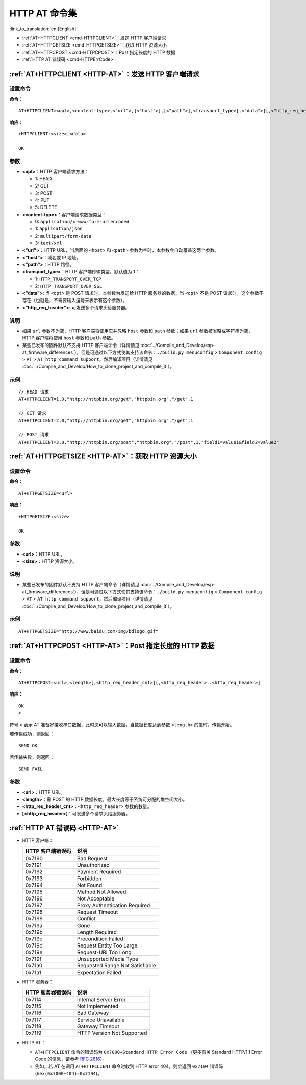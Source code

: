 .. _HTTP-AT:

HTTP AT 命令集
================

:link_to_translation:`en:[English]`

-  :ref:`AT+HTTPCLIENT <cmd-HTTPCLIENT>`：发送 HTTP 客户端请求
-  :ref:`AT+HTTPGETSIZE <cmd-HTTPGETSIZE>`：获取 HTTP 资源大小
-  :ref:`AT+HTTPCPOST <cmd-HTTPCPOST>`：Post 指定长度的 HTTP 数据
-  :ref:`HTTP AT 错误码 <cmd-HTTPErrCode>`

.. _cmd-HTTPCLIENT:

:ref:`AT+HTTPCLIENT <HTTP-AT>`：发送 HTTP 客户端请求
------------------------------------------------------------

设置命令
^^^^^^^^

**命令：**

::

    AT+HTTPCLIENT=<opt>,<content-type>,<"url">,[<"host">],[<"path">],<transport_type>[,<"data">][,<"http_req_header">][,<"http_req_header">][...]

**响应：**

::

    +HTTPCLIENT:<size>,<data>

    OK

参数
^^^^

-  **<opt>**：HTTP 客户端请求方法：
   
   -  1: HEAD
   -  2: GET
   -  3: POST
   -  4: PUT
   -  5: DELETE

-  **<content-type>**：客户端请求数据类型：

   -  0: ``application/x-www-form-urlencoded``
   -  1: ``application/json``
   -  2: ``multipart/form-data``
   -  3: ``text/xml``

-  **<"url">**：HTTP URL，当后面的 ``<host>`` 和 ``<path>`` 参数为空时，本参数会自动覆盖这两个参数。
-  **<"host">**：域名或 IP 地址。
-  **<"path">**：HTTP 路径。
-  **<transport_type>**：HTTP 客户端传输类型，默认值为 1：

   -  1: ``HTTP_TRANSPORT_OVER_TCP``
   -  2: ``HTTP_TRANSPORT_OVER_SSL``

-  **<"data">**: 当 ``<opt>`` 是 POST 请求时，本参数为发送给 HTTP 服务器的数据。当 ``<opt>`` 不是 POST 请求时，这个参数不存在（也就是，不需要输入逗号来表示有这个参数）。
-  **<"http_req_header">**: 可发送多个请求头给服务器。

说明
^^^^

-  如果 ``url`` 参数不为空，HTTP 客户端将使用它并忽略 ``host`` 参数和 ``path`` 参数；如果 ``url`` 参数被省略或字符串为空，HTTP 客户端将使用 ``host`` 参数和 ``path`` 参数。
-  某些已发布的固件默认不支持 HTTP 客户端命令（详情请见 :doc:`../Compile_and_Develop/esp-at_firmware_differences`），但是可通过以下方式使其支持该命令：``./build.py menuconfig`` > ``Component config`` > ``AT`` > ``AT http command support``，然后编译项目（详情请见 :doc:`../Compile_and_Develop/How_to_clone_project_and_compile_it`）。

示例
^^^^

::

    // HEAD 请求
    AT+HTTPCLIENT=1,0,"http://httpbin.org/get","httpbin.org","/get",1

    // GET 请求
    AT+HTTPCLIENT=2,0,"http://httpbin.org/get","httpbin.org","/get",1

    // POST 请求
    AT+HTTPCLIENT=3,0,"http://httpbin.org/post","httpbin.org","/post",1,"field1=value1&field2=value2"


.. _cmd-HTTPGETSIZE:

:ref:`AT+HTTPGETSIZE <HTTP-AT>`：获取 HTTP 资源大小
-----------------------------------------------------------

设置命令
^^^^^^^^

**命令：**

::

    AT+HTTPGETSIZE=<url>

**响应：**

::

    +HTTPGETSIZE:<size>

    OK

参数
^^^^
- **<url>**：HTTP URL。
- **<size>**：HTTP 资源大小。

说明
^^^^

-  某些已发布的固件默认不支持 HTTP 客户端命令（详情请见 :doc:`../Compile_and_Develop/esp-at_firmware_differences`），但是可通过以下方式使其支持该命令：``./build.py menuconfig`` > ``Component config`` > ``AT`` > ``AT http command support``，然后编译项目（详情请见 :doc:`../Compile_and_Develop/How_to_clone_project_and_compile_it`）。

示例
^^^^

::

    AT+HTTPGETSIZE="http://www.baidu.com/img/bdlogo.gif"

.. _cmd-HTTPCPOST:

:ref:`AT+HTTPCPOST <HTTP-AT>`：Post 指定长度的 HTTP 数据
------------------------------------------------------------------

设置命令
^^^^^^^^

**命令：**

::

    AT+HTTPCPOST=<url>,<length>[,<http_req_header_cnt>][,<http_req_header>..<http_req_header>]

**响应：**

::

    OK
    >

符号 ``>`` 表示 AT 准备好接收串口数据，此时您可以输入数据，当数据长度达到参数 ``<length>`` 的值时，传输开始。

若传输成功，则返回：

::

    SEND OK

若传输失败，则返回：

::

    SEND FAIL

参数
^^^^
- **<url>**：HTTP URL。
- **<length>**：需 POST 的 HTTP 数据长度。最大长度等于系统可分配的堆空间大小。
- **<http_req_header_cnt>**：``<http_req_header>`` 参数的数量。
- **[<http_req_header>]**：可发送多个请求头给服务器。

.. _cmd-HTTPErrCode:

:ref:`HTTP AT 错误码 <HTTP-AT>`
-------------------------------------

-  HTTP 客户端：

   .. list-table::          
      :header-rows: 1         
          
      * - HTTP 客户端错误码
        - 说明     
      * - 0x7190
        - Bad Request  
      * - 0x7191
        - Unauthorized  
      * - 0x7192
        - Payment Required 
      * - 0x7193
        - Forbidden 
      * - 0x7194
        - Not Found  
      * - 0x7195
        - Method Not Allowed  
      * - 0x7196
        - Not Acceptable 
      * - 0x7197
        - Proxy Authentication Required
      * - 0x7198
        - Request Timeout
      * - 0x7199
        - Conflict
      * - 0x719a
        - Gone
      * - 0x719b
        - Length Required
      * - 0x719c
        - Precondition Failed
      * - 0x719d
        - Request Entity Too Large
      * - 0x719e
        - Request-URI Too Long
      * - 0x719f
        - Unsupported Media Type
      * - 0x71a0
        - Requested Range Not Satisfiable
      * - 0x71a1
        - Expectation Failed

-  HTTP 服务器：

   .. list-table::          
      :header-rows: 1 

      * - HTTP 服务器错误码
        - 说明
      * - 0x71f4
        - Internal Server Error
      * - 0x71f5
        - Not Implemented
      * - 0x71f6
        - Bad Gateway
      * - 0x71f7
        - Service Unavailable
      * - 0x71f8
        - Gateway Timeout
      * - 0x71f9
        - HTTP Version Not Supported

-  HTTP AT：
   
   - ``AT+HTTPCLIENT`` 命令的错误码为 ``0x7000+Standard HTTP Error Code`` （更多有关 Standard HTTP/1.1 Error Code 的信息，请参考 `RFC 2616 <https://tools.ietf.org/html/rfc2616>`_）。
   - 例如，若 AT 在调用 ``AT+HTTPCLIENT`` 命令时收到 HTTP error 404，则会返回 ``0x7194`` 错误码 (``hex(0x7000+404)=0x7194``)。